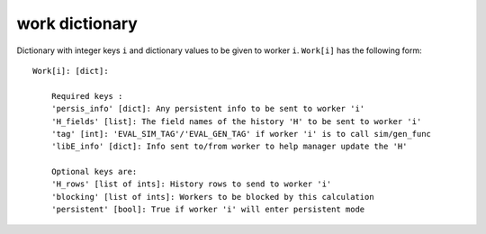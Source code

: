 .. _datastruct-work-dict:

work dictionary
===============

Dictionary with integer keys ``i`` and dictionary values to be given to worker ``i``.
``Work[i]`` has the following form::

    Work[i]: [dict]:

        Required keys :
        'persis_info' [dict]: Any persistent info to be sent to worker 'i'
        'H_fields' [list]: The field names of the history 'H' to be sent to worker 'i'
        'tag' [int]: 'EVAL_SIM_TAG'/'EVAL_GEN_TAG' if worker 'i' is to call sim/gen_func
        'libE_info' [dict]: Info sent to/from worker to help manager update the 'H'

        Optional keys are:
        'H_rows' [list of ints]: History rows to send to worker 'i'
        'blocking' [list of ints]: Workers to be blocked by this calculation
        'persistent' [bool]: True if worker 'i' will enter persistent mode

.. seealso::
  For allocation functions giving Work dictionaries using persistent workers,
  see `start_only_persistent.py`_ or `start_persistent_local_opt_gens.py`_.
  For a use case where the allocation and generator functions combine to do
  simulation evaluations with different resources (blocking some workers), see
  `test_6-hump_camel_with_different_nodes_uniform_sample.py`_.

.. _start_only_persistent.py: https://github.com/Libensemble/libensemble/blob/develop/libensemble/alloc_funcs/start_only_persistent.py
.. _start_persistent_local_opt_gens.py: https://github.com/Libensemble/libensemble/blob/develop/libensemble/alloc_funcs/start_persistent_local_opt_gens.py
.. _test_6-hump_camel_with_different_nodes_uniform_sample.py: https://github.com/Libensemble/libensemble/blob/develop/libensemble/tests/regression_tests/test_6-hump_camel_with_different_nodes_uniform_sample.py
